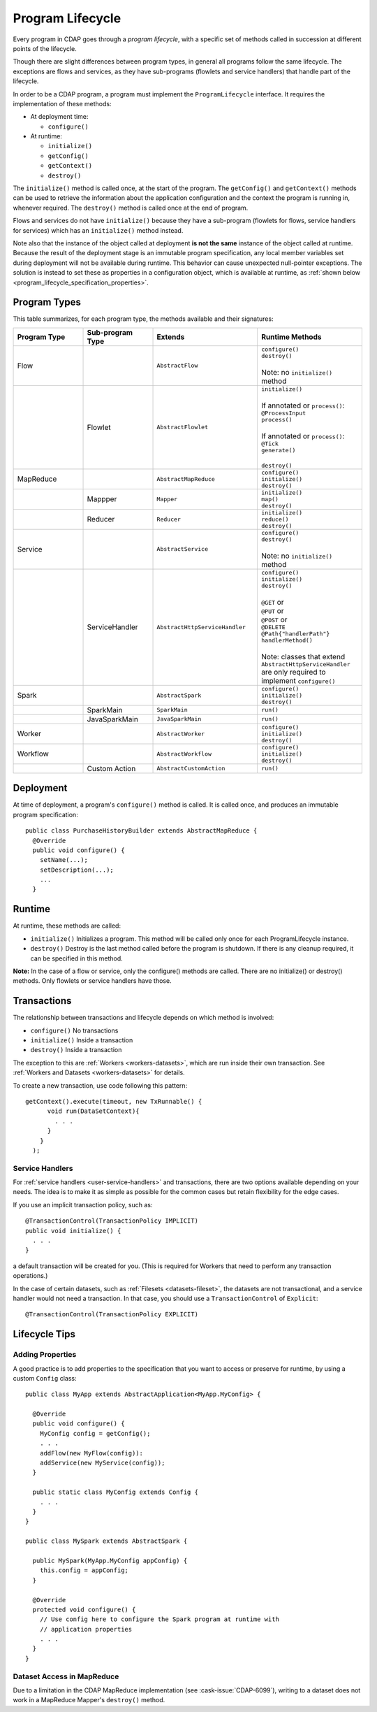 .. meta::
    :author: Cask Data, Inc.
    :copyright: Copyright © 2016 Cask Data, Inc.

.. _program_lifecycle:

=================
Program Lifecycle
=================

Every program in CDAP goes through a *program lifecycle*, with a specific set of methods
called in succession at different points of the lifecycle.

Though there are slight differences between program types, in general all programs follow
the same lifecycle. The exceptions are flows and services, as they have sub-programs
(flowlets and service handlers) that handle part of the lifecycle.

In order to be a CDAP program, a program must implement the ``ProgramLifecycle``
interface. It requires the implementation of these methods:

- At deployment time:

  - ``configure()``
  
- At runtime:

  - ``initialize()``
  - ``getConfig()``
  - ``getContext()``
  - ``destroy()``

The ``initialize()`` method is called once, at the start of the program. The
``getConfig()`` and ``getContext()`` methods can be used to retrieve the information about
the application configuration and the context the program is running in, whenever required.
The ``destroy()`` method is called once at the end of program.

Flows and services do not have ``initialize()`` because they have a sub-program (flowlets
for flows, service handlers for services) which has an ``initialize()`` method instead.

Note also that the instance of the object called at deployment **is not the same**
instance of the object called at runtime. Because the result of the deployment stage is an
immutable program specification, any local member variables set during deployment will not
be available during runtime. This behavior can cause unexpected null-pointer exceptions.
The solution is instead to set these as properties in a configuration object, which is
available at runtime, as :ref:`shown below <program_lifecycle_specification_properties>`.

Program Types
=============
This table summarizes, for each program type, the methods available and their signatures:

.. list-table::
   :widths: 20 20 30 30
   :header-rows: 1

   * - Program Type
     - Sub-program Type
     - Extends
     - Runtime Methods
   * - Flow
     -
     - ``AbstractFlow``
     - | ``configure()``
       | ``destroy()``
       |
       | Note: no ``initialize()`` method
   * - 
     - Flowlet
     - ``AbstractFlowlet``
     - | ``initialize()``
       |
       | If annotated or ``process()``:
       | ``@ProcessInput``
       | ``process()``
       |
       | If annotated or ``process()``:
       | ``@Tick``
       | ``generate()``
       |
       | ``destroy()``
  
   * - MapReduce
     - 
     - ``AbstractMapReduce``
     - | ``configure()``
       | ``initialize()``
       | ``destroy()``
   * - 
     - Mappper
     - ``Mapper``
     - | ``initialize()``
       | ``map()``
       | ``destroy()``
   * - 
     - Reducer
     - ``Reducer``
     - | ``initialize()``
       | ``reduce()``
       | ``destroy()``
   * - Service
     -
     - ``AbstractService``
     - | ``configure()``
       | ``destroy()``
       |
       | Note: no ``initialize()`` method
   * - 
     - ServiceHandler
     - ``AbstractHttpServiceHandler``
     - | ``configure()``
       | ``initialize()``
       | ``destroy()``
       |  
       | ``@GET`` or
       | ``@PUT`` or
       | ``@POST`` or
       | ``@DELETE``
       | ``@Path{"handlerPath"}``
       | ``handlerMethod()``
       |  
       | Note: classes that extend ``AbstractHttpServiceHandler`` are only required to implement ``configure()``
   * - Spark
     - 
     - ``AbstractSpark``
     - | ``configure()``
       | ``initialize()``
       | ``destroy()``
   * - 
     - SparkMain
     - ``SparkMain``
     - | ``run()``
   * - 
     - JavaSparkMain
     - ``JavaSparkMain``
     - | ``run()``
   * - Worker
     - 
     - ``AbstractWorker``
     - | ``configure()``
       | ``initialize()``
       | ``destroy()``
   * - Workflow
     - 
     - ``AbstractWorkflow``
     - | ``configure()``
       | ``initialize()``
       | ``destroy()``
   * - 
     - Custom Action
     - ``AbstractCustomAction``
     - | ``run()``


Deployment
==========
At time of deployment, a program's ``configure()`` method is called. 
It is called once, and produces an immutable program specification::

  public class PurchaseHistoryBuilder extends AbstractMapReduce {
    @Override
    public void configure() {
      setName(...);
      setDescription(...);
      ...
    }


Runtime
=======
At runtime, these methods are called:

- ``initialize()`` Initializes a program. This method will be called only once for each
  ProgramLifecycle instance.

- ``destroy()`` Destroy is the last method called before the program is shutdown. If
  there is any cleanup required, it can be specified in this method.

**Note:** In the case of a flow or service, only the configure() methods are called.
There are no initialize() or destroy() methods. Only flowlets or service handlers have those.

Transactions
============
The relationship between transactions and lifecycle depends on which method is involved:

- ``configure()`` No transactions

- ``initialize()`` Inside a transaction

- ``destroy()`` Inside a transaction

The exception to this are :ref:`Workers <workers-datasets>`, which are run inside their own transaction.
See :ref:`Workers and Datasets <workers-datasets>` for details.

To create a new transaction, use code following this pattern::

  getContext().execute(timeout, new TxRunnable() {
        void run(DataSetContext){
          . . .
        }
      }
    );


Service Handlers
----------------
For :ref:`service handlers <user-service-handlers>` and transactions, there are two
options available depending on your needs. The idea is to make it as simple as possible
for the common cases but retain flexibility for the edge cases.

If you use an implicit transaction policy, such as::

  @TransactionControl(TransactionPolicy IMPLICIT)
  public void initialize() {
    . . .
  }

a default transaction will be created for you. (This is required for Workers that need to
perform any transaction operations.)

In the case of certain datasets, such as :ref:`Filesets <datasets-fileset>`, the datasets
are not transactional, and a service handler would not need a transaction. In that case,
you should use a ``TransactionControl`` of ``Explicit``::

  @TransactionControl(TransactionPolicy EXPLICIT)


Lifecycle Tips
==============

.. _program_lifecycle_specification_properties:

Adding Properties
-----------------
A good practice is to add properties to the specification that you want to access or
preserve for runtime, by using a custom ``Config`` class::

  public class MyApp extends AbstractApplication<MyApp.MyConfig> {

    @Override
    public void configure() {
      MyConfig config = getConfig();
      . . .
      addFlow(new MyFlow(config)):
      addService(new MyService(config));
    }

    public static class MyConfig extends Config {
      . . .
    }
  }

  public class MySpark extends AbstractSpark {

    public MySpark(MyApp.MyConfig appConfig) {
      this.config = appConfig;
    }

    @Override
    protected void configure() {
      // Use config here to configure the Spark program at runtime with
      // application properties
      . . .
    }
  }

Dataset Access in MapReduce
---------------------------
Due to a limitation in the CDAP MapReduce implementation (see :cask-issue:`CDAP-6099`),
writing to a dataset does not work in a MapReduce Mapper's ``destroy()`` method.

